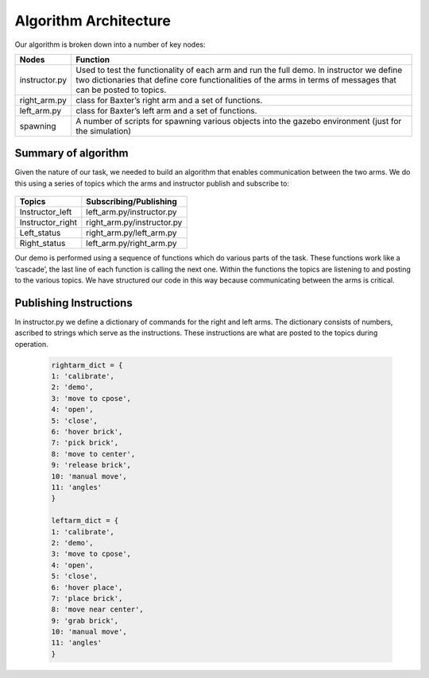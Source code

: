 **********************
Algorithm Architecture
**********************


Our algorithm is broken down into a number of key nodes:

================  ============================================================
Nodes             Function
================  ============================================================
instructor.py     Used to test the functionality of each arm and run the full demo. In 		          instructor we define two dictionaries that define core functionalities 		  of the arms in terms of messages that can be posted to topics. 
right_arm.py      class for Baxter’s right arm and a set of functions.
left_arm.py       class for Baxter’s left arm and a set of functions.
spawning          A number of scripts for spawning various objects into the gazebo 			  environment (just for the simulation)
================  ============================================================


Summary of algorithm
====================

Given the nature of our task, we needed to build an algorithm that enables communication between the two arms. We do this using a series of topics which the arms and instructor publish and subscribe to: 

.. figure:: _static/system_architecture.png
    :align: center
    :figwidth: 30 em
    :figclass: align-center


================  ============================================================
Topics            Subscribing/Publishing
================  ============================================================
Instructor_left   left_arm.py/instructor.py
Instructor_right  right_arm.py/instructor.py
Left_status       right_arm.py/left_arm.py
Right_status      left_arm.py/right_arm.py    
================  ============================================================


Our demo is performed using a sequence of functions which do various parts of the task. These functions work like a ‘cascade’, the last line of each function is calling the next one. Within the functions the topics are listening to and posting to the various topics. We have structured our code in this way because communicating between the arms is critical.

Publishing Instructions
=======================

In instructor.py we define a dictionary of commands for the right and left arms. The dictionary consists of numbers, ascribed to strings which serve as the instructions. These instructions are what are posted to the topics during operation.

	.. code-block:: bash
	
		rightarm_dict = {               
		1: 'calibrate',
    		2: 'demo',
    		3: 'move to cpose',
    		4: 'open',
    		5: 'close',
    		6: 'hover brick',
    		7: 'pick brick',
    		8: 'move to center',
    		9: 'release brick',
    		10: 'manual move',
    		11: 'angles'
		}

		leftarm_dict = {          
    		1: 'calibrate',
    		2: 'demo',
    		3: 'move to cpose',
    		4: 'open',
    		5: 'close',
    		6: 'hover place',
    		7: 'place brick',
    		8: 'move near center',
    		9: 'grab brick',
    		10: 'manual move',
    		11: 'angles'
		}